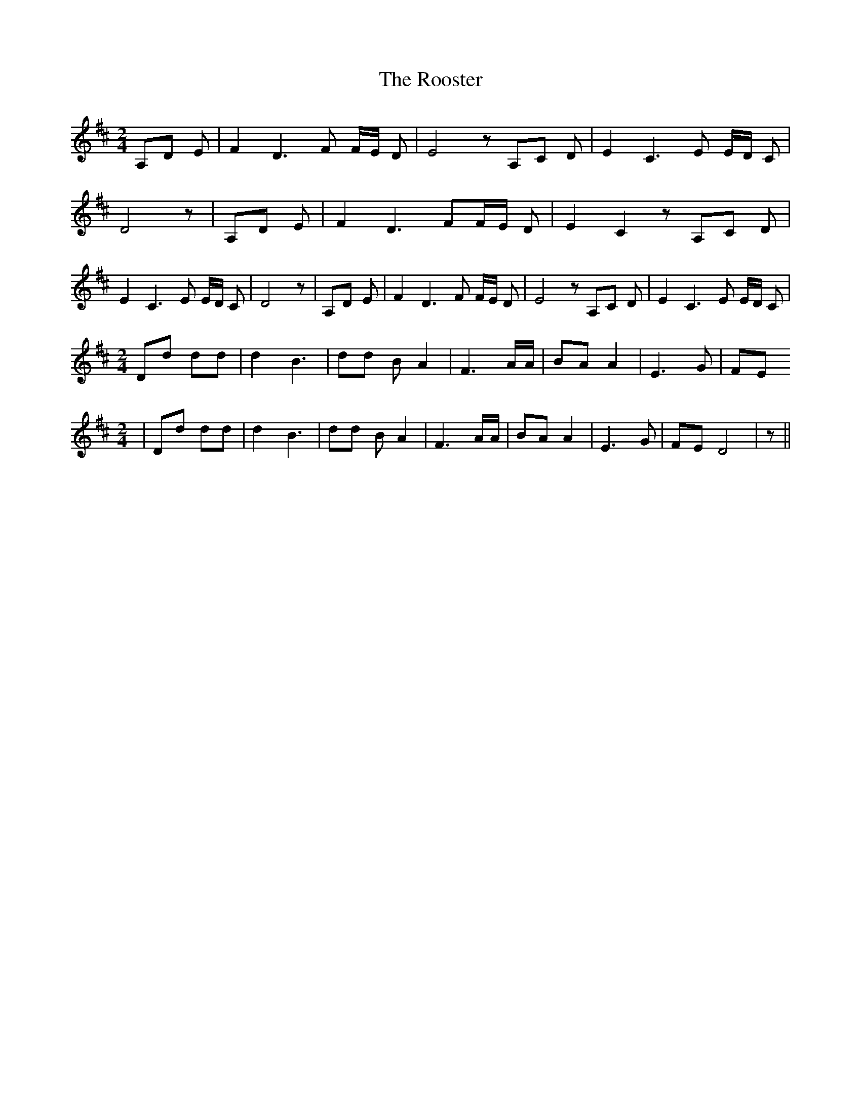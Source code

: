 % Generated more or less automatically by swtoabc by Erich Rickheit KSC
X:1
T:The Rooster
M:2/4
L:1/8
K:D
 A,D E| F2 D3 F F/2E/2 D| E4 z A,C D| E2 C3 E E/2D/2 C| D4 z| A,D E|\
 F2 D3 FF/2-E/2 D| E2 C2 z A,C D| E2 C3 E E/2D/2 C| D4 z| A,D E| F2 D3 F F/2E/2 D|\
 E4 z A,C D| E2 C3 E E/2D/2 C|
M:2/4
 Dd dd| d2 B3| dd B A2| F3 A/2A/2| BA A2| E3 G| FE
M:2/4
| Dd dd| d2 B3| dd B A2| F3 A/2A/2| BA A2| E3 G| FE D4| z||

